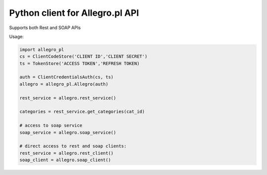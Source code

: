 Python client for Allegro.pl API
================================

.. image:: https://travis-ci.com/mattesilver/allegro-pl.svg?branch=master
    :target: https://travis-ci.com/mattesilver/allegro-pl

.. image:: https://img.shields.io/pypi/v/mattes-allegro-pl.svg
    :target: https://pypi.org/project/mattes-allegro-pl/

.. image:: https://codecov.io/gh/mattesilver/allegro-pl/branch/master/graph/badge.svg
    :target: https://codecov.io/gh/mattesilver/allegro-pl


Supports both Rest and SOAP APIs

Usage:

.. code-block::

    import allegro_pl
    cs = ClientCodeStore('CLIENT ID','CLIENT SECRET')
    ts = TokenStore('ACCESS TOKEN','REFRESH TOKEN)

    auth = ClientCredentialsAuth(cs, ts)
    allegro = allegro_pl.Allegro(auth)

    rest_service = allegro.rest_service()

    categories = rest_service.get_categories(cat_id)

    # access to soap service
    soap_service = allegro.soap_service()

    # direct access to rest and soap clients:
    rest_service = allegro.rest_client()
    soap_client = allegro.soap_client()
